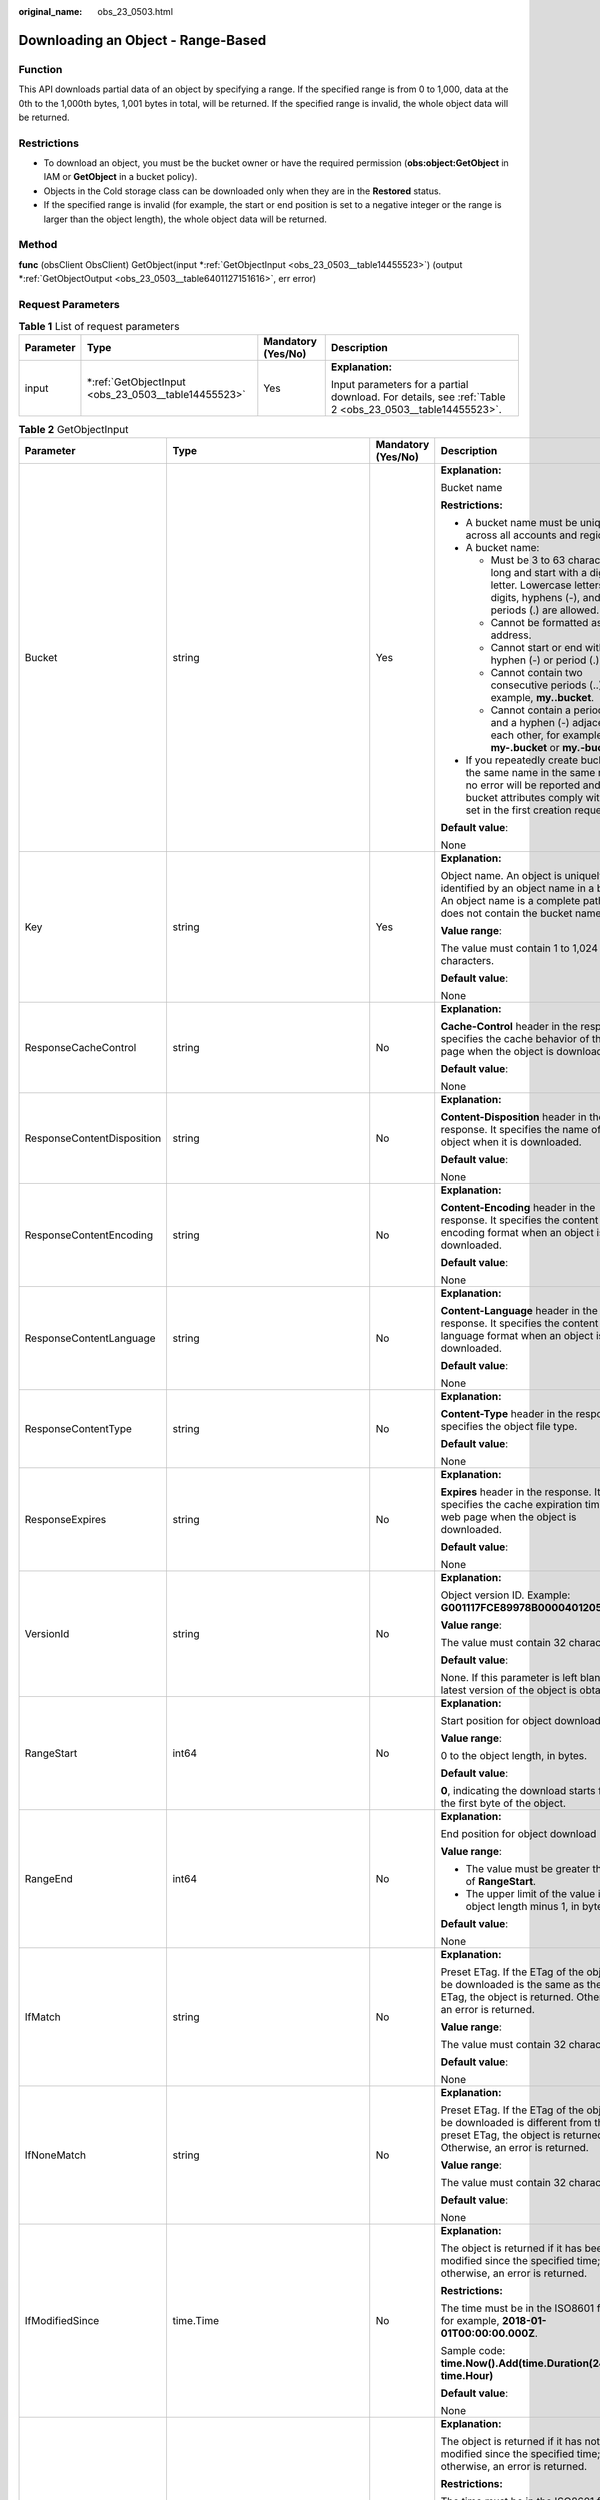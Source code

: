 :original_name: obs_23_0503.html

.. _obs_23_0503:

Downloading an Object - Range-Based
===================================

Function
--------

This API downloads partial data of an object by specifying a range. If the specified range is from 0 to 1,000, data at the 0th to the 1,000th bytes, 1,001 bytes in total, will be returned. If the specified range is invalid, the whole object data will be returned.

Restrictions
------------

-  To download an object, you must be the bucket owner or have the required permission (**obs:object:GetObject** in IAM or **GetObject** in a bucket policy).
-  Objects in the Cold storage class can be downloaded only when they are in the **Restored** status.
-  If the specified range is invalid (for example, the start or end position is set to a negative integer or the range is larger than the object length), the whole object data will be returned.

Method
------

**func** (obsClient ObsClient) GetObject(input \*\ :ref:`GetObjectInput <obs_23_0503__table14455523>`) (output \*\ :ref:`GetObjectOutput <obs_23_0503__table6401127151616>`, err error)

Request Parameters
------------------

.. table:: **Table 1** List of request parameters

   +-----------------+--------------------------------------------------------+--------------------+--------------------------------------------------------------------------------------------------------+
   | Parameter       | Type                                                   | Mandatory (Yes/No) | Description                                                                                            |
   +=================+========================================================+====================+========================================================================================================+
   | input           | \*\ :ref:`GetObjectInput <obs_23_0503__table14455523>` | Yes                | **Explanation:**                                                                                       |
   |                 |                                                        |                    |                                                                                                        |
   |                 |                                                        |                    | Input parameters for a partial download. For details, see :ref:`Table 2 <obs_23_0503__table14455523>`. |
   +-----------------+--------------------------------------------------------+--------------------+--------------------------------------------------------------------------------------------------------+

.. _obs_23_0503__table14455523:

.. table:: **Table 2** GetObjectInput

   +----------------------------+-------------------------------------------------------+--------------------+-----------------------------------------------------------------------------------------------------------------------------------------------------------------------------------+
   | Parameter                  | Type                                                  | Mandatory (Yes/No) | Description                                                                                                                                                                       |
   +============================+=======================================================+====================+===================================================================================================================================================================================+
   | Bucket                     | string                                                | Yes                | **Explanation:**                                                                                                                                                                  |
   |                            |                                                       |                    |                                                                                                                                                                                   |
   |                            |                                                       |                    | Bucket name                                                                                                                                                                       |
   |                            |                                                       |                    |                                                                                                                                                                                   |
   |                            |                                                       |                    | **Restrictions:**                                                                                                                                                                 |
   |                            |                                                       |                    |                                                                                                                                                                                   |
   |                            |                                                       |                    | -  A bucket name must be unique across all accounts and regions.                                                                                                                  |
   |                            |                                                       |                    | -  A bucket name:                                                                                                                                                                 |
   |                            |                                                       |                    |                                                                                                                                                                                   |
   |                            |                                                       |                    |    -  Must be 3 to 63 characters long and start with a digit or letter. Lowercase letters, digits, hyphens (-), and periods (.) are allowed.                                      |
   |                            |                                                       |                    |    -  Cannot be formatted as an IP address.                                                                                                                                       |
   |                            |                                                       |                    |    -  Cannot start or end with a hyphen (-) or period (.).                                                                                                                        |
   |                            |                                                       |                    |    -  Cannot contain two consecutive periods (..), for example, **my..bucket**.                                                                                                   |
   |                            |                                                       |                    |    -  Cannot contain a period (.) and a hyphen (-) adjacent to each other, for example, **my-.bucket** or **my.-bucket**.                                                         |
   |                            |                                                       |                    |                                                                                                                                                                                   |
   |                            |                                                       |                    | -  If you repeatedly create buckets of the same name in the same region, no error will be reported and the bucket attributes comply with those set in the first creation request. |
   |                            |                                                       |                    |                                                                                                                                                                                   |
   |                            |                                                       |                    | **Default value**:                                                                                                                                                                |
   |                            |                                                       |                    |                                                                                                                                                                                   |
   |                            |                                                       |                    | None                                                                                                                                                                              |
   +----------------------------+-------------------------------------------------------+--------------------+-----------------------------------------------------------------------------------------------------------------------------------------------------------------------------------+
   | Key                        | string                                                | Yes                | **Explanation:**                                                                                                                                                                  |
   |                            |                                                       |                    |                                                                                                                                                                                   |
   |                            |                                                       |                    | Object name. An object is uniquely identified by an object name in a bucket. An object name is a complete path that does not contain the bucket name.                             |
   |                            |                                                       |                    |                                                                                                                                                                                   |
   |                            |                                                       |                    | **Value range**:                                                                                                                                                                  |
   |                            |                                                       |                    |                                                                                                                                                                                   |
   |                            |                                                       |                    | The value must contain 1 to 1,024 characters.                                                                                                                                     |
   |                            |                                                       |                    |                                                                                                                                                                                   |
   |                            |                                                       |                    | **Default value**:                                                                                                                                                                |
   |                            |                                                       |                    |                                                                                                                                                                                   |
   |                            |                                                       |                    | None                                                                                                                                                                              |
   +----------------------------+-------------------------------------------------------+--------------------+-----------------------------------------------------------------------------------------------------------------------------------------------------------------------------------+
   | ResponseCacheControl       | string                                                | No                 | **Explanation:**                                                                                                                                                                  |
   |                            |                                                       |                    |                                                                                                                                                                                   |
   |                            |                                                       |                    | **Cache-Control** header in the response. It specifies the cache behavior of the web page when the object is downloaded.                                                          |
   |                            |                                                       |                    |                                                                                                                                                                                   |
   |                            |                                                       |                    | **Default value**:                                                                                                                                                                |
   |                            |                                                       |                    |                                                                                                                                                                                   |
   |                            |                                                       |                    | None                                                                                                                                                                              |
   +----------------------------+-------------------------------------------------------+--------------------+-----------------------------------------------------------------------------------------------------------------------------------------------------------------------------------+
   | ResponseContentDisposition | string                                                | No                 | **Explanation:**                                                                                                                                                                  |
   |                            |                                                       |                    |                                                                                                                                                                                   |
   |                            |                                                       |                    | **Content-Disposition** header in the response. It specifies the name of the object when it is downloaded.                                                                        |
   |                            |                                                       |                    |                                                                                                                                                                                   |
   |                            |                                                       |                    | **Default value**:                                                                                                                                                                |
   |                            |                                                       |                    |                                                                                                                                                                                   |
   |                            |                                                       |                    | None                                                                                                                                                                              |
   +----------------------------+-------------------------------------------------------+--------------------+-----------------------------------------------------------------------------------------------------------------------------------------------------------------------------------+
   | ResponseContentEncoding    | string                                                | No                 | **Explanation:**                                                                                                                                                                  |
   |                            |                                                       |                    |                                                                                                                                                                                   |
   |                            |                                                       |                    | **Content-Encoding** header in the response. It specifies the content encoding format when an object is downloaded.                                                               |
   |                            |                                                       |                    |                                                                                                                                                                                   |
   |                            |                                                       |                    | **Default value**:                                                                                                                                                                |
   |                            |                                                       |                    |                                                                                                                                                                                   |
   |                            |                                                       |                    | None                                                                                                                                                                              |
   +----------------------------+-------------------------------------------------------+--------------------+-----------------------------------------------------------------------------------------------------------------------------------------------------------------------------------+
   | ResponseContentLanguage    | string                                                | No                 | **Explanation:**                                                                                                                                                                  |
   |                            |                                                       |                    |                                                                                                                                                                                   |
   |                            |                                                       |                    | **Content-Language** header in the response. It specifies the content language format when an object is downloaded.                                                               |
   |                            |                                                       |                    |                                                                                                                                                                                   |
   |                            |                                                       |                    | **Default value**:                                                                                                                                                                |
   |                            |                                                       |                    |                                                                                                                                                                                   |
   |                            |                                                       |                    | None                                                                                                                                                                              |
   +----------------------------+-------------------------------------------------------+--------------------+-----------------------------------------------------------------------------------------------------------------------------------------------------------------------------------+
   | ResponseContentType        | string                                                | No                 | **Explanation:**                                                                                                                                                                  |
   |                            |                                                       |                    |                                                                                                                                                                                   |
   |                            |                                                       |                    | **Content-Type** header in the response. It specifies the object file type.                                                                                                       |
   |                            |                                                       |                    |                                                                                                                                                                                   |
   |                            |                                                       |                    | **Default value**:                                                                                                                                                                |
   |                            |                                                       |                    |                                                                                                                                                                                   |
   |                            |                                                       |                    | None                                                                                                                                                                              |
   +----------------------------+-------------------------------------------------------+--------------------+-----------------------------------------------------------------------------------------------------------------------------------------------------------------------------------+
   | ResponseExpires            | string                                                | No                 | **Explanation:**                                                                                                                                                                  |
   |                            |                                                       |                    |                                                                                                                                                                                   |
   |                            |                                                       |                    | **Expires** header in the response. It specifies the cache expiration time of the web page when the object is downloaded.                                                         |
   |                            |                                                       |                    |                                                                                                                                                                                   |
   |                            |                                                       |                    | **Default value**:                                                                                                                                                                |
   |                            |                                                       |                    |                                                                                                                                                                                   |
   |                            |                                                       |                    | None                                                                                                                                                                              |
   +----------------------------+-------------------------------------------------------+--------------------+-----------------------------------------------------------------------------------------------------------------------------------------------------------------------------------+
   | VersionId                  | string                                                | No                 | **Explanation:**                                                                                                                                                                  |
   |                            |                                                       |                    |                                                                                                                                                                                   |
   |                            |                                                       |                    | Object version ID. Example: **G001117FCE89978B0000401205D5DC9**                                                                                                                   |
   |                            |                                                       |                    |                                                                                                                                                                                   |
   |                            |                                                       |                    | **Value range**:                                                                                                                                                                  |
   |                            |                                                       |                    |                                                                                                                                                                                   |
   |                            |                                                       |                    | The value must contain 32 characters.                                                                                                                                             |
   |                            |                                                       |                    |                                                                                                                                                                                   |
   |                            |                                                       |                    | **Default value**:                                                                                                                                                                |
   |                            |                                                       |                    |                                                                                                                                                                                   |
   |                            |                                                       |                    | None. If this parameter is left blank, the latest version of the object is obtained.                                                                                              |
   +----------------------------+-------------------------------------------------------+--------------------+-----------------------------------------------------------------------------------------------------------------------------------------------------------------------------------+
   | RangeStart                 | int64                                                 | No                 | **Explanation:**                                                                                                                                                                  |
   |                            |                                                       |                    |                                                                                                                                                                                   |
   |                            |                                                       |                    | Start position for object download                                                                                                                                                |
   |                            |                                                       |                    |                                                                                                                                                                                   |
   |                            |                                                       |                    | **Value range**:                                                                                                                                                                  |
   |                            |                                                       |                    |                                                                                                                                                                                   |
   |                            |                                                       |                    | 0 to the object length, in bytes.                                                                                                                                                 |
   |                            |                                                       |                    |                                                                                                                                                                                   |
   |                            |                                                       |                    | **Default value**:                                                                                                                                                                |
   |                            |                                                       |                    |                                                                                                                                                                                   |
   |                            |                                                       |                    | **0**, indicating the download starts from the first byte of the object.                                                                                                          |
   +----------------------------+-------------------------------------------------------+--------------------+-----------------------------------------------------------------------------------------------------------------------------------------------------------------------------------+
   | RangeEnd                   | int64                                                 | No                 | **Explanation:**                                                                                                                                                                  |
   |                            |                                                       |                    |                                                                                                                                                                                   |
   |                            |                                                       |                    | End position for object download                                                                                                                                                  |
   |                            |                                                       |                    |                                                                                                                                                                                   |
   |                            |                                                       |                    | **Value range**:                                                                                                                                                                  |
   |                            |                                                       |                    |                                                                                                                                                                                   |
   |                            |                                                       |                    | -  The value must be greater than that of **RangeStart**.                                                                                                                         |
   |                            |                                                       |                    | -  The upper limit of the value is the object length minus 1, in bytes.                                                                                                           |
   |                            |                                                       |                    |                                                                                                                                                                                   |
   |                            |                                                       |                    | **Default value**:                                                                                                                                                                |
   |                            |                                                       |                    |                                                                                                                                                                                   |
   |                            |                                                       |                    | None                                                                                                                                                                              |
   +----------------------------+-------------------------------------------------------+--------------------+-----------------------------------------------------------------------------------------------------------------------------------------------------------------------------------+
   | IfMatch                    | string                                                | No                 | **Explanation:**                                                                                                                                                                  |
   |                            |                                                       |                    |                                                                                                                                                                                   |
   |                            |                                                       |                    | Preset ETag. If the ETag of the object to be downloaded is the same as the preset ETag, the object is returned. Otherwise, an error is returned.                                  |
   |                            |                                                       |                    |                                                                                                                                                                                   |
   |                            |                                                       |                    | **Value range**:                                                                                                                                                                  |
   |                            |                                                       |                    |                                                                                                                                                                                   |
   |                            |                                                       |                    | The value must contain 32 characters.                                                                                                                                             |
   |                            |                                                       |                    |                                                                                                                                                                                   |
   |                            |                                                       |                    | **Default value**:                                                                                                                                                                |
   |                            |                                                       |                    |                                                                                                                                                                                   |
   |                            |                                                       |                    | None                                                                                                                                                                              |
   +----------------------------+-------------------------------------------------------+--------------------+-----------------------------------------------------------------------------------------------------------------------------------------------------------------------------------+
   | IfNoneMatch                | string                                                | No                 | **Explanation:**                                                                                                                                                                  |
   |                            |                                                       |                    |                                                                                                                                                                                   |
   |                            |                                                       |                    | Preset ETag. If the ETag of the object to be downloaded is different from the preset ETag, the object is returned. Otherwise, an error is returned.                               |
   |                            |                                                       |                    |                                                                                                                                                                                   |
   |                            |                                                       |                    | **Value range**:                                                                                                                                                                  |
   |                            |                                                       |                    |                                                                                                                                                                                   |
   |                            |                                                       |                    | The value must contain 32 characters.                                                                                                                                             |
   |                            |                                                       |                    |                                                                                                                                                                                   |
   |                            |                                                       |                    | **Default value**:                                                                                                                                                                |
   |                            |                                                       |                    |                                                                                                                                                                                   |
   |                            |                                                       |                    | None                                                                                                                                                                              |
   +----------------------------+-------------------------------------------------------+--------------------+-----------------------------------------------------------------------------------------------------------------------------------------------------------------------------------+
   | IfModifiedSince            | time.Time                                             | No                 | **Explanation:**                                                                                                                                                                  |
   |                            |                                                       |                    |                                                                                                                                                                                   |
   |                            |                                                       |                    | The object is returned if it has been modified since the specified time; otherwise, an error is returned.                                                                         |
   |                            |                                                       |                    |                                                                                                                                                                                   |
   |                            |                                                       |                    | **Restrictions:**                                                                                                                                                                 |
   |                            |                                                       |                    |                                                                                                                                                                                   |
   |                            |                                                       |                    | The time must be in the ISO8601 format, for example, **2018-01-01T00:00:00.000Z**.                                                                                                |
   |                            |                                                       |                    |                                                                                                                                                                                   |
   |                            |                                                       |                    | Sample code: **time.Now().Add(time.Duration(24) \* time.Hour)**                                                                                                                   |
   |                            |                                                       |                    |                                                                                                                                                                                   |
   |                            |                                                       |                    | **Default value**:                                                                                                                                                                |
   |                            |                                                       |                    |                                                                                                                                                                                   |
   |                            |                                                       |                    | None                                                                                                                                                                              |
   +----------------------------+-------------------------------------------------------+--------------------+-----------------------------------------------------------------------------------------------------------------------------------------------------------------------------------+
   | IfUnmodifiedSince          | time.Time                                             | No                 | **Explanation:**                                                                                                                                                                  |
   |                            |                                                       |                    |                                                                                                                                                                                   |
   |                            |                                                       |                    | The object is returned if it has not been modified since the specified time; otherwise, an error is returned.                                                                     |
   |                            |                                                       |                    |                                                                                                                                                                                   |
   |                            |                                                       |                    | **Restrictions:**                                                                                                                                                                 |
   |                            |                                                       |                    |                                                                                                                                                                                   |
   |                            |                                                       |                    | The time must be in the ISO8601 format, for example, **2018-01-01T00:00:00.000Z**.                                                                                                |
   |                            |                                                       |                    |                                                                                                                                                                                   |
   |                            |                                                       |                    | Sample code: **time.Now().Add(time.Duration(24) \* time.Hour)**                                                                                                                   |
   |                            |                                                       |                    |                                                                                                                                                                                   |
   |                            |                                                       |                    | **Default value**:                                                                                                                                                                |
   |                            |                                                       |                    |                                                                                                                                                                                   |
   |                            |                                                       |                    | None                                                                                                                                                                              |
   +----------------------------+-------------------------------------------------------+--------------------+-----------------------------------------------------------------------------------------------------------------------------------------------------------------------------------+
   | SseHeader                  | :ref:`SseCHeader <obs_23_0503__table166661610121615>` | No                 | **Explanation:**                                                                                                                                                                  |
   |                            |                                                       |                    |                                                                                                                                                                                   |
   |                            |                                                       |                    | Server-side decryption headers. For details, see :ref:`Table 3 <obs_23_0503__table166661610121615>`.                                                                              |
   |                            |                                                       |                    |                                                                                                                                                                                   |
   |                            |                                                       |                    | **Restrictions:**                                                                                                                                                                 |
   |                            |                                                       |                    |                                                                                                                                                                                   |
   |                            |                                                       |                    | If the object uploaded to a server is encrypted with the key provided by the client, the key must also be provided in the message for downloading the object.                     |
   +----------------------------+-------------------------------------------------------+--------------------+-----------------------------------------------------------------------------------------------------------------------------------------------------------------------------------+

.. _obs_23_0503__table166661610121615:

.. table:: **Table 3** SseCHeader

   +-----------------+-----------------+------------------------------------+----------------------------------------------------------------------------------------------------------------------------------------------------------+
   | Parameter       | Type            | Mandatory (Yes/No)                 | Description                                                                                                                                              |
   +=================+=================+====================================+==========================================================================================================================================================+
   | Encryption      | string          | Yes if used as a request parameter | **Explanation:**                                                                                                                                         |
   |                 |                 |                                    |                                                                                                                                                          |
   |                 |                 |                                    | SSE-C used for encrypting objects                                                                                                                        |
   |                 |                 |                                    |                                                                                                                                                          |
   |                 |                 |                                    | **Value range**:                                                                                                                                         |
   |                 |                 |                                    |                                                                                                                                                          |
   |                 |                 |                                    | **AES256**, indicating objects are encrypted using SSE-C                                                                                                 |
   |                 |                 |                                    |                                                                                                                                                          |
   |                 |                 |                                    | **Default value**:                                                                                                                                       |
   |                 |                 |                                    |                                                                                                                                                          |
   |                 |                 |                                    | None                                                                                                                                                     |
   +-----------------+-----------------+------------------------------------+----------------------------------------------------------------------------------------------------------------------------------------------------------+
   | Key             | string          | Yes if used as a request parameter | **Explanation:**                                                                                                                                         |
   |                 |                 |                                    |                                                                                                                                                          |
   |                 |                 |                                    | Key for encrypting the object when SSE-C is used                                                                                                         |
   |                 |                 |                                    |                                                                                                                                                          |
   |                 |                 |                                    | **Restrictions:**                                                                                                                                        |
   |                 |                 |                                    |                                                                                                                                                          |
   |                 |                 |                                    | The value is a Base64-encoded 256-bit key, for example, **K7QkYpBkM5+hca27fsNkUnNVaobncnLht/rCB2o/9Cw=**.                                                |
   |                 |                 |                                    |                                                                                                                                                          |
   |                 |                 |                                    | **Default value**:                                                                                                                                       |
   |                 |                 |                                    |                                                                                                                                                          |
   |                 |                 |                                    | None                                                                                                                                                     |
   +-----------------+-----------------+------------------------------------+----------------------------------------------------------------------------------------------------------------------------------------------------------+
   | KeyMD5          | string          | No if used as a request parameter  | **Explanation:**                                                                                                                                         |
   |                 |                 |                                    |                                                                                                                                                          |
   |                 |                 |                                    | MD5 value of the key for encrypting objects when SSE-C is used. This value is used to check whether any error occurs during the transmission of the key. |
   |                 |                 |                                    |                                                                                                                                                          |
   |                 |                 |                                    | **Restrictions:**                                                                                                                                        |
   |                 |                 |                                    |                                                                                                                                                          |
   |                 |                 |                                    | The value is encrypted by MD5 and then encoded by Base64, for example, **4XvB3tbNTN+tIEVa0/fGaQ==**.                                                     |
   |                 |                 |                                    |                                                                                                                                                          |
   |                 |                 |                                    | **Default value**:                                                                                                                                       |
   |                 |                 |                                    |                                                                                                                                                          |
   |                 |                 |                                    | None                                                                                                                                                     |
   +-----------------+-----------------+------------------------------------+----------------------------------------------------------------------------------------------------------------------------------------------------------+

Responses
---------

.. table:: **Table 4** List of returned results

   +-----------------------+--------------------------------------------------------------+--------------------------------------------------------------------------------------+
   | Parameter             | Type                                                         | Description                                                                          |
   +=======================+==============================================================+======================================================================================+
   | output                | \*\ :ref:`GetObjectOutput <obs_23_0503__table6401127151616>` | **Explanation:**                                                                     |
   |                       |                                                              |                                                                                      |
   |                       |                                                              | Returned results. For details, see :ref:`Table 5 <obs_23_0503__table6401127151616>`. |
   +-----------------------+--------------------------------------------------------------+--------------------------------------------------------------------------------------+
   | err                   | error                                                        | **Explanation:**                                                                     |
   |                       |                                                              |                                                                                      |
   |                       |                                                              | Error messages returned by the API                                                   |
   +-----------------------+--------------------------------------------------------------+--------------------------------------------------------------------------------------+

.. _obs_23_0503__table6401127151616:

.. table:: **Table 5** GetObjectOutput

   +-------------------------+---------------------------------------------------------------------------------------------------------------+--------------------------------------------------------------------------------------------------------------------------------------------------------------------------------------------------------------------------------------------------------------------------------------------------------------------------------------------------------------------------------------------------------------------------------------------------------------------------------------------------------------------------+
   | Parameter               | Type                                                                                                          | Description                                                                                                                                                                                                                                                                                                                                                                                                                                                                                                              |
   +=========================+===============================================================================================================+==========================================================================================================================================================================================================================================================================================================================================================================================================================================================================================================================+
   | StatusCode              | int                                                                                                           | **Explanation:**                                                                                                                                                                                                                                                                                                                                                                                                                                                                                                         |
   |                         |                                                                                                               |                                                                                                                                                                                                                                                                                                                                                                                                                                                                                                                          |
   |                         |                                                                                                               | HTTP status code                                                                                                                                                                                                                                                                                                                                                                                                                                                                                                         |
   |                         |                                                                                                               |                                                                                                                                                                                                                                                                                                                                                                                                                                                                                                                          |
   |                         |                                                                                                               | **Value range**:                                                                                                                                                                                                                                                                                                                                                                                                                                                                                                         |
   |                         |                                                                                                               |                                                                                                                                                                                                                                                                                                                                                                                                                                                                                                                          |
   |                         |                                                                                                               | A status code is a group of digits that can be **2**\ *xx* (indicating successes) or **4**\ *xx* or **5**\ *xx* (indicating errors). It indicates the status of a response.                                                                                                                                                                                                                                                                                                                                              |
   |                         |                                                                                                               |                                                                                                                                                                                                                                                                                                                                                                                                                                                                                                                          |
   |                         |                                                                                                               | **Default value**:                                                                                                                                                                                                                                                                                                                                                                                                                                                                                                       |
   |                         |                                                                                                               |                                                                                                                                                                                                                                                                                                                                                                                                                                                                                                                          |
   |                         |                                                                                                               | None                                                                                                                                                                                                                                                                                                                                                                                                                                                                                                                     |
   +-------------------------+---------------------------------------------------------------------------------------------------------------+--------------------------------------------------------------------------------------------------------------------------------------------------------------------------------------------------------------------------------------------------------------------------------------------------------------------------------------------------------------------------------------------------------------------------------------------------------------------------------------------------------------------------+
   | RequestId               | string                                                                                                        | **Explanation:**                                                                                                                                                                                                                                                                                                                                                                                                                                                                                                         |
   |                         |                                                                                                               |                                                                                                                                                                                                                                                                                                                                                                                                                                                                                                                          |
   |                         |                                                                                                               | Request ID returned by the OBS server                                                                                                                                                                                                                                                                                                                                                                                                                                                                                    |
   |                         |                                                                                                               |                                                                                                                                                                                                                                                                                                                                                                                                                                                                                                                          |
   |                         |                                                                                                               | **Default value**:                                                                                                                                                                                                                                                                                                                                                                                                                                                                                                       |
   |                         |                                                                                                               |                                                                                                                                                                                                                                                                                                                                                                                                                                                                                                                          |
   |                         |                                                                                                               | None                                                                                                                                                                                                                                                                                                                                                                                                                                                                                                                     |
   +-------------------------+---------------------------------------------------------------------------------------------------------------+--------------------------------------------------------------------------------------------------------------------------------------------------------------------------------------------------------------------------------------------------------------------------------------------------------------------------------------------------------------------------------------------------------------------------------------------------------------------------------------------------------------------------+
   | ResponseHeaders         | map[string][]string                                                                                           | **Explanation:**                                                                                                                                                                                                                                                                                                                                                                                                                                                                                                         |
   |                         |                                                                                                               |                                                                                                                                                                                                                                                                                                                                                                                                                                                                                                                          |
   |                         |                                                                                                               | HTTP response headers                                                                                                                                                                                                                                                                                                                                                                                                                                                                                                    |
   |                         |                                                                                                               |                                                                                                                                                                                                                                                                                                                                                                                                                                                                                                                          |
   |                         |                                                                                                               | **Default value**:                                                                                                                                                                                                                                                                                                                                                                                                                                                                                                       |
   |                         |                                                                                                               |                                                                                                                                                                                                                                                                                                                                                                                                                                                                                                                          |
   |                         |                                                                                                               | None                                                                                                                                                                                                                                                                                                                                                                                                                                                                                                                     |
   +-------------------------+---------------------------------------------------------------------------------------------------------------+--------------------------------------------------------------------------------------------------------------------------------------------------------------------------------------------------------------------------------------------------------------------------------------------------------------------------------------------------------------------------------------------------------------------------------------------------------------------------------------------------------------------------+
   | Body                    | io.ReadCloser                                                                                                 | **Explanation:**                                                                                                                                                                                                                                                                                                                                                                                                                                                                                                         |
   |                         |                                                                                                               |                                                                                                                                                                                                                                                                                                                                                                                                                                                                                                                          |
   |                         |                                                                                                               | Object data stream to download                                                                                                                                                                                                                                                                                                                                                                                                                                                                                           |
   |                         |                                                                                                               |                                                                                                                                                                                                                                                                                                                                                                                                                                                                                                                          |
   |                         |                                                                                                               | **Default value**:                                                                                                                                                                                                                                                                                                                                                                                                                                                                                                       |
   |                         |                                                                                                               |                                                                                                                                                                                                                                                                                                                                                                                                                                                                                                                          |
   |                         |                                                                                                               | None                                                                                                                                                                                                                                                                                                                                                                                                                                                                                                                     |
   +-------------------------+---------------------------------------------------------------------------------------------------------------+--------------------------------------------------------------------------------------------------------------------------------------------------------------------------------------------------------------------------------------------------------------------------------------------------------------------------------------------------------------------------------------------------------------------------------------------------------------------------------------------------------------------------+
   | DeleteMarker            | bool                                                                                                          | **Explanation:**                                                                                                                                                                                                                                                                                                                                                                                                                                                                                                         |
   |                         |                                                                                                               |                                                                                                                                                                                                                                                                                                                                                                                                                                                                                                                          |
   |                         |                                                                                                               | Whether the deleted object is a delete marker                                                                                                                                                                                                                                                                                                                                                                                                                                                                            |
   |                         |                                                                                                               |                                                                                                                                                                                                                                                                                                                                                                                                                                                                                                                          |
   |                         |                                                                                                               | **Value range**:                                                                                                                                                                                                                                                                                                                                                                                                                                                                                                         |
   |                         |                                                                                                               |                                                                                                                                                                                                                                                                                                                                                                                                                                                                                                                          |
   |                         |                                                                                                               | -  **true**: The deleted object is a delete marker.                                                                                                                                                                                                                                                                                                                                                                                                                                                                      |
   |                         |                                                                                                               | -  **false**: The deleted object is not a delete marker.                                                                                                                                                                                                                                                                                                                                                                                                                                                                 |
   |                         |                                                                                                               |                                                                                                                                                                                                                                                                                                                                                                                                                                                                                                                          |
   |                         |                                                                                                               | **Default value**:                                                                                                                                                                                                                                                                                                                                                                                                                                                                                                       |
   |                         |                                                                                                               |                                                                                                                                                                                                                                                                                                                                                                                                                                                                                                                          |
   |                         |                                                                                                               | false                                                                                                                                                                                                                                                                                                                                                                                                                                                                                                                    |
   +-------------------------+---------------------------------------------------------------------------------------------------------------+--------------------------------------------------------------------------------------------------------------------------------------------------------------------------------------------------------------------------------------------------------------------------------------------------------------------------------------------------------------------------------------------------------------------------------------------------------------------------------------------------------------------------+
   | StorageClass            | :ref:`StorageClassType <obs_23_0503__table997454612315>`                                                      | **Explanation:**                                                                                                                                                                                                                                                                                                                                                                                                                                                                                                         |
   |                         |                                                                                                               |                                                                                                                                                                                                                                                                                                                                                                                                                                                                                                                          |
   |                         |                                                                                                               | Object storage class                                                                                                                                                                                                                                                                                                                                                                                                                                                                                                     |
   |                         |                                                                                                               |                                                                                                                                                                                                                                                                                                                                                                                                                                                                                                                          |
   |                         |                                                                                                               | **Value range**:                                                                                                                                                                                                                                                                                                                                                                                                                                                                                                         |
   |                         |                                                                                                               |                                                                                                                                                                                                                                                                                                                                                                                                                                                                                                                          |
   |                         |                                                                                                               | See :ref:`Table 6 <obs_23_0503__table997454612315>`.                                                                                                                                                                                                                                                                                                                                                                                                                                                                     |
   |                         |                                                                                                               |                                                                                                                                                                                                                                                                                                                                                                                                                                                                                                                          |
   |                         |                                                                                                               | **Default value**:                                                                                                                                                                                                                                                                                                                                                                                                                                                                                                       |
   |                         |                                                                                                               |                                                                                                                                                                                                                                                                                                                                                                                                                                                                                                                          |
   |                         |                                                                                                               | None                                                                                                                                                                                                                                                                                                                                                                                                                                                                                                                     |
   +-------------------------+---------------------------------------------------------------------------------------------------------------+--------------------------------------------------------------------------------------------------------------------------------------------------------------------------------------------------------------------------------------------------------------------------------------------------------------------------------------------------------------------------------------------------------------------------------------------------------------------------------------------------------------------------+
   | AllowOrigin             | string                                                                                                        | **Explanation:**                                                                                                                                                                                                                                                                                                                                                                                                                                                                                                         |
   |                         |                                                                                                               |                                                                                                                                                                                                                                                                                                                                                                                                                                                                                                                          |
   |                         |                                                                                                               | If **Origin** in the request meets the CORS rules of the bucket, **AllowedOrigin** specified in the CORS rules is returned. **AllowedOrigin** indicates the origin from which the requests can access the bucket.                                                                                                                                                                                                                                                                                                        |
   |                         |                                                                                                               |                                                                                                                                                                                                                                                                                                                                                                                                                                                                                                                          |
   |                         |                                                                                                               | **Restrictions:**                                                                                                                                                                                                                                                                                                                                                                                                                                                                                                        |
   |                         |                                                                                                               |                                                                                                                                                                                                                                                                                                                                                                                                                                                                                                                          |
   |                         |                                                                                                               | Domain name of the origin. Each origin can contain only one wildcard character (``*``), for example, **https://*.vbs.example.com**.                                                                                                                                                                                                                                                                                                                                                                                      |
   |                         |                                                                                                               |                                                                                                                                                                                                                                                                                                                                                                                                                                                                                                                          |
   |                         |                                                                                                               | **Default value**:                                                                                                                                                                                                                                                                                                                                                                                                                                                                                                       |
   |                         |                                                                                                               |                                                                                                                                                                                                                                                                                                                                                                                                                                                                                                                          |
   |                         |                                                                                                               | None                                                                                                                                                                                                                                                                                                                                                                                                                                                                                                                     |
   +-------------------------+---------------------------------------------------------------------------------------------------------------+--------------------------------------------------------------------------------------------------------------------------------------------------------------------------------------------------------------------------------------------------------------------------------------------------------------------------------------------------------------------------------------------------------------------------------------------------------------------------------------------------------------------------+
   | AllowHeader             | string                                                                                                        | **Explanation:**                                                                                                                                                                                                                                                                                                                                                                                                                                                                                                         |
   |                         |                                                                                                               |                                                                                                                                                                                                                                                                                                                                                                                                                                                                                                                          |
   |                         |                                                                                                               | If **RequestHeader** in the request meets the CORS rules of the bucket, **AllowedHeader** specified in the CORS rules is returned. **AllowedHeader** indicates the allowed headers for cross-origin requests. Only CORS requests matching the allowed headers are valid.                                                                                                                                                                                                                                                 |
   |                         |                                                                                                               |                                                                                                                                                                                                                                                                                                                                                                                                                                                                                                                          |
   |                         |                                                                                                               | **Restrictions:**                                                                                                                                                                                                                                                                                                                                                                                                                                                                                                        |
   |                         |                                                                                                               |                                                                                                                                                                                                                                                                                                                                                                                                                                                                                                                          |
   |                         |                                                                                                               | Each header can contain only one wildcard character (``*``). Spaces, ampersands (&), colons (:), and less-than signs (<) are not allowed.                                                                                                                                                                                                                                                                                                                                                                                |
   |                         |                                                                                                               |                                                                                                                                                                                                                                                                                                                                                                                                                                                                                                                          |
   |                         |                                                                                                               | **Default value**:                                                                                                                                                                                                                                                                                                                                                                                                                                                                                                       |
   |                         |                                                                                                               |                                                                                                                                                                                                                                                                                                                                                                                                                                                                                                                          |
   |                         |                                                                                                               | None                                                                                                                                                                                                                                                                                                                                                                                                                                                                                                                     |
   +-------------------------+---------------------------------------------------------------------------------------------------------------+--------------------------------------------------------------------------------------------------------------------------------------------------------------------------------------------------------------------------------------------------------------------------------------------------------------------------------------------------------------------------------------------------------------------------------------------------------------------------------------------------------------------------+
   | AllowMethod             | string                                                                                                        | **Explanation:**                                                                                                                                                                                                                                                                                                                                                                                                                                                                                                         |
   |                         |                                                                                                               |                                                                                                                                                                                                                                                                                                                                                                                                                                                                                                                          |
   |                         |                                                                                                               | **AllowedMethod** in the CORS rules of the bucket. It specifies the HTTP method of cross-origin requests, that is, the operation type of buckets and objects.                                                                                                                                                                                                                                                                                                                                                            |
   |                         |                                                                                                               |                                                                                                                                                                                                                                                                                                                                                                                                                                                                                                                          |
   |                         |                                                                                                               | **Value range**:                                                                                                                                                                                                                                                                                                                                                                                                                                                                                                         |
   |                         |                                                                                                               |                                                                                                                                                                                                                                                                                                                                                                                                                                                                                                                          |
   |                         |                                                                                                               | The following HTTP methods are supported:                                                                                                                                                                                                                                                                                                                                                                                                                                                                                |
   |                         |                                                                                                               |                                                                                                                                                                                                                                                                                                                                                                                                                                                                                                                          |
   |                         |                                                                                                               | -  GET                                                                                                                                                                                                                                                                                                                                                                                                                                                                                                                   |
   |                         |                                                                                                               | -  PUT                                                                                                                                                                                                                                                                                                                                                                                                                                                                                                                   |
   |                         |                                                                                                               | -  HEAD                                                                                                                                                                                                                                                                                                                                                                                                                                                                                                                  |
   |                         |                                                                                                               | -  POST                                                                                                                                                                                                                                                                                                                                                                                                                                                                                                                  |
   |                         |                                                                                                               | -  DELETE                                                                                                                                                                                                                                                                                                                                                                                                                                                                                                                |
   |                         |                                                                                                               |                                                                                                                                                                                                                                                                                                                                                                                                                                                                                                                          |
   |                         |                                                                                                               | **Default value**:                                                                                                                                                                                                                                                                                                                                                                                                                                                                                                       |
   |                         |                                                                                                               |                                                                                                                                                                                                                                                                                                                                                                                                                                                                                                                          |
   |                         |                                                                                                               | None                                                                                                                                                                                                                                                                                                                                                                                                                                                                                                                     |
   +-------------------------+---------------------------------------------------------------------------------------------------------------+--------------------------------------------------------------------------------------------------------------------------------------------------------------------------------------------------------------------------------------------------------------------------------------------------------------------------------------------------------------------------------------------------------------------------------------------------------------------------------------------------------------------------+
   | ExposeHeader            | string                                                                                                        | **Explanation:**                                                                                                                                                                                                                                                                                                                                                                                                                                                                                                         |
   |                         |                                                                                                               |                                                                                                                                                                                                                                                                                                                                                                                                                                                                                                                          |
   |                         |                                                                                                               | **ExposeHeader** in the CORS rules of the bucket. It specifies the CORS-allowed additional headers in the response. These headers provide additional information to clients. By default, your browser can only access headers **Content-Length** and **Content-Type**. If your browser needs to access other headers, add them to a list of the allowed additional headers.                                                                                                                                              |
   |                         |                                                                                                               |                                                                                                                                                                                                                                                                                                                                                                                                                                                                                                                          |
   |                         |                                                                                                               | **Restrictions:**                                                                                                                                                                                                                                                                                                                                                                                                                                                                                                        |
   |                         |                                                                                                               |                                                                                                                                                                                                                                                                                                                                                                                                                                                                                                                          |
   |                         |                                                                                                               | Spaces, wildcard characters (``*``), ampersands (&), colons (:), and less-than signs (<) are not allowed.                                                                                                                                                                                                                                                                                                                                                                                                                |
   |                         |                                                                                                               |                                                                                                                                                                                                                                                                                                                                                                                                                                                                                                                          |
   |                         |                                                                                                               | **Default value**:                                                                                                                                                                                                                                                                                                                                                                                                                                                                                                       |
   |                         |                                                                                                               |                                                                                                                                                                                                                                                                                                                                                                                                                                                                                                                          |
   |                         |                                                                                                               | None                                                                                                                                                                                                                                                                                                                                                                                                                                                                                                                     |
   +-------------------------+---------------------------------------------------------------------------------------------------------------+--------------------------------------------------------------------------------------------------------------------------------------------------------------------------------------------------------------------------------------------------------------------------------------------------------------------------------------------------------------------------------------------------------------------------------------------------------------------------------------------------------------------------+
   | MaxAgeSeconds           | int                                                                                                           | **Explanation:**                                                                                                                                                                                                                                                                                                                                                                                                                                                                                                         |
   |                         |                                                                                                               |                                                                                                                                                                                                                                                                                                                                                                                                                                                                                                                          |
   |                         |                                                                                                               | **MaxAgeSeconds** in the CORS rules of the bucket. It specifies the time your client can cache the response for a cross-origin request.                                                                                                                                                                                                                                                                                                                                                                                  |
   |                         |                                                                                                               |                                                                                                                                                                                                                                                                                                                                                                                                                                                                                                                          |
   |                         |                                                                                                               | **Restrictions:**                                                                                                                                                                                                                                                                                                                                                                                                                                                                                                        |
   |                         |                                                                                                               |                                                                                                                                                                                                                                                                                                                                                                                                                                                                                                                          |
   |                         |                                                                                                               | Each CORS rule can specify only one value for **MaxAgeSeconds**.                                                                                                                                                                                                                                                                                                                                                                                                                                                         |
   |                         |                                                                                                               |                                                                                                                                                                                                                                                                                                                                                                                                                                                                                                                          |
   |                         |                                                                                                               | **Value range**:                                                                                                                                                                                                                                                                                                                                                                                                                                                                                                         |
   |                         |                                                                                                               |                                                                                                                                                                                                                                                                                                                                                                                                                                                                                                                          |
   |                         |                                                                                                               | 0 to (2\ :sup:`31` - 1), in seconds                                                                                                                                                                                                                                                                                                                                                                                                                                                                                      |
   |                         |                                                                                                               |                                                                                                                                                                                                                                                                                                                                                                                                                                                                                                                          |
   |                         |                                                                                                               | **Default value**:                                                                                                                                                                                                                                                                                                                                                                                                                                                                                                       |
   |                         |                                                                                                               |                                                                                                                                                                                                                                                                                                                                                                                                                                                                                                                          |
   |                         |                                                                                                               | 100                                                                                                                                                                                                                                                                                                                                                                                                                                                                                                                      |
   +-------------------------+---------------------------------------------------------------------------------------------------------------+--------------------------------------------------------------------------------------------------------------------------------------------------------------------------------------------------------------------------------------------------------------------------------------------------------------------------------------------------------------------------------------------------------------------------------------------------------------------------------------------------------------------------+
   | ContentLength           | int64                                                                                                         | **Explanation:**                                                                                                                                                                                                                                                                                                                                                                                                                                                                                                         |
   |                         |                                                                                                               |                                                                                                                                                                                                                                                                                                                                                                                                                                                                                                                          |
   |                         |                                                                                                               | Object size in bytes                                                                                                                                                                                                                                                                                                                                                                                                                                                                                                     |
   |                         |                                                                                                               |                                                                                                                                                                                                                                                                                                                                                                                                                                                                                                                          |
   |                         |                                                                                                               | **Value range**:                                                                                                                                                                                                                                                                                                                                                                                                                                                                                                         |
   |                         |                                                                                                               |                                                                                                                                                                                                                                                                                                                                                                                                                                                                                                                          |
   |                         |                                                                                                               | The value ranges from 0 TB to 48.8 TB, in bytes.                                                                                                                                                                                                                                                                                                                                                                                                                                                                         |
   |                         |                                                                                                               |                                                                                                                                                                                                                                                                                                                                                                                                                                                                                                                          |
   |                         |                                                                                                               | **Default value**:                                                                                                                                                                                                                                                                                                                                                                                                                                                                                                       |
   |                         |                                                                                                               |                                                                                                                                                                                                                                                                                                                                                                                                                                                                                                                          |
   |                         |                                                                                                               | None                                                                                                                                                                                                                                                                                                                                                                                                                                                                                                                     |
   +-------------------------+---------------------------------------------------------------------------------------------------------------+--------------------------------------------------------------------------------------------------------------------------------------------------------------------------------------------------------------------------------------------------------------------------------------------------------------------------------------------------------------------------------------------------------------------------------------------------------------------------------------------------------------------------+
   | CacheControl            | string                                                                                                        | **Explanation:**                                                                                                                                                                                                                                                                                                                                                                                                                                                                                                         |
   |                         |                                                                                                               |                                                                                                                                                                                                                                                                                                                                                                                                                                                                                                                          |
   |                         |                                                                                                               | **Cache-Control** header in the response. It specifies cache behaviors of the web page when an object is downloaded.                                                                                                                                                                                                                                                                                                                                                                                                     |
   |                         |                                                                                                               |                                                                                                                                                                                                                                                                                                                                                                                                                                                                                                                          |
   |                         |                                                                                                               | **Default value**:                                                                                                                                                                                                                                                                                                                                                                                                                                                                                                       |
   |                         |                                                                                                               |                                                                                                                                                                                                                                                                                                                                                                                                                                                                                                                          |
   |                         |                                                                                                               | None                                                                                                                                                                                                                                                                                                                                                                                                                                                                                                                     |
   +-------------------------+---------------------------------------------------------------------------------------------------------------+--------------------------------------------------------------------------------------------------------------------------------------------------------------------------------------------------------------------------------------------------------------------------------------------------------------------------------------------------------------------------------------------------------------------------------------------------------------------------------------------------------------------------+
   | ContentDisposition      | string                                                                                                        | **Explanation:**                                                                                                                                                                                                                                                                                                                                                                                                                                                                                                         |
   |                         |                                                                                                               |                                                                                                                                                                                                                                                                                                                                                                                                                                                                                                                          |
   |                         |                                                                                                               | **Content-Disposition** header in the response                                                                                                                                                                                                                                                                                                                                                                                                                                                                           |
   |                         |                                                                                                               |                                                                                                                                                                                                                                                                                                                                                                                                                                                                                                                          |
   |                         |                                                                                                               | **Default value**:                                                                                                                                                                                                                                                                                                                                                                                                                                                                                                       |
   |                         |                                                                                                               |                                                                                                                                                                                                                                                                                                                                                                                                                                                                                                                          |
   |                         |                                                                                                               | None                                                                                                                                                                                                                                                                                                                                                                                                                                                                                                                     |
   +-------------------------+---------------------------------------------------------------------------------------------------------------+--------------------------------------------------------------------------------------------------------------------------------------------------------------------------------------------------------------------------------------------------------------------------------------------------------------------------------------------------------------------------------------------------------------------------------------------------------------------------------------------------------------------------+
   | ContentEncoding         | string                                                                                                        | **Explanation:**                                                                                                                                                                                                                                                                                                                                                                                                                                                                                                         |
   |                         |                                                                                                               |                                                                                                                                                                                                                                                                                                                                                                                                                                                                                                                          |
   |                         |                                                                                                               | **Content-Encoding** header in the response                                                                                                                                                                                                                                                                                                                                                                                                                                                                              |
   |                         |                                                                                                               |                                                                                                                                                                                                                                                                                                                                                                                                                                                                                                                          |
   |                         |                                                                                                               | **Default value**:                                                                                                                                                                                                                                                                                                                                                                                                                                                                                                       |
   |                         |                                                                                                               |                                                                                                                                                                                                                                                                                                                                                                                                                                                                                                                          |
   |                         |                                                                                                               | None                                                                                                                                                                                                                                                                                                                                                                                                                                                                                                                     |
   +-------------------------+---------------------------------------------------------------------------------------------------------------+--------------------------------------------------------------------------------------------------------------------------------------------------------------------------------------------------------------------------------------------------------------------------------------------------------------------------------------------------------------------------------------------------------------------------------------------------------------------------------------------------------------------------+
   | ContentLanguage         | string                                                                                                        | **Explanation:**                                                                                                                                                                                                                                                                                                                                                                                                                                                                                                         |
   |                         |                                                                                                               |                                                                                                                                                                                                                                                                                                                                                                                                                                                                                                                          |
   |                         |                                                                                                               | **Content-Language** header in the response                                                                                                                                                                                                                                                                                                                                                                                                                                                                              |
   |                         |                                                                                                               |                                                                                                                                                                                                                                                                                                                                                                                                                                                                                                                          |
   |                         |                                                                                                               | **Default value**:                                                                                                                                                                                                                                                                                                                                                                                                                                                                                                       |
   |                         |                                                                                                               |                                                                                                                                                                                                                                                                                                                                                                                                                                                                                                                          |
   |                         |                                                                                                               | None                                                                                                                                                                                                                                                                                                                                                                                                                                                                                                                     |
   +-------------------------+---------------------------------------------------------------------------------------------------------------+--------------------------------------------------------------------------------------------------------------------------------------------------------------------------------------------------------------------------------------------------------------------------------------------------------------------------------------------------------------------------------------------------------------------------------------------------------------------------------------------------------------------------+
   | ContentType             | string                                                                                                        | **Explanation:**                                                                                                                                                                                                                                                                                                                                                                                                                                                                                                         |
   |                         |                                                                                                               |                                                                                                                                                                                                                                                                                                                                                                                                                                                                                                                          |
   |                         |                                                                                                               | MIME type of the file to be downloaded. MIME type is a standard way of describing a data type and is used by the browser to decide how to display data.                                                                                                                                                                                                                                                                                                                                                                  |
   |                         |                                                                                                               |                                                                                                                                                                                                                                                                                                                                                                                                                                                                                                                          |
   |                         |                                                                                                               | **Value range**:                                                                                                                                                                                                                                                                                                                                                                                                                                                                                                         |
   |                         |                                                                                                               |                                                                                                                                                                                                                                                                                                                                                                                                                                                                                                                          |
   |                         |                                                                                                               | See :ref:`What Is Content-Type (MIME)? <obs_23_1713>`                                                                                                                                                                                                                                                                                                                                                                                                                                                                    |
   |                         |                                                                                                               |                                                                                                                                                                                                                                                                                                                                                                                                                                                                                                                          |
   |                         |                                                                                                               | **Default value**:                                                                                                                                                                                                                                                                                                                                                                                                                                                                                                       |
   |                         |                                                                                                               |                                                                                                                                                                                                                                                                                                                                                                                                                                                                                                                          |
   |                         |                                                                                                               | If you do not specify this parameter when uploading an object, the SDK determines the object type based on the suffix of the specified object name and automatically assigns a value to this parameter.                                                                                                                                                                                                                                                                                                                  |
   +-------------------------+---------------------------------------------------------------------------------------------------------------+--------------------------------------------------------------------------------------------------------------------------------------------------------------------------------------------------------------------------------------------------------------------------------------------------------------------------------------------------------------------------------------------------------------------------------------------------------------------------------------------------------------------------+
   | Expires                 | string                                                                                                        | **Explanation:**                                                                                                                                                                                                                                                                                                                                                                                                                                                                                                         |
   |                         |                                                                                                               |                                                                                                                                                                                                                                                                                                                                                                                                                                                                                                                          |
   |                         |                                                                                                               | **Expires** header in the response                                                                                                                                                                                                                                                                                                                                                                                                                                                                                       |
   |                         |                                                                                                               |                                                                                                                                                                                                                                                                                                                                                                                                                                                                                                                          |
   |                         |                                                                                                               | **Default value**:                                                                                                                                                                                                                                                                                                                                                                                                                                                                                                       |
   |                         |                                                                                                               |                                                                                                                                                                                                                                                                                                                                                                                                                                                                                                                          |
   |                         |                                                                                                               | None                                                                                                                                                                                                                                                                                                                                                                                                                                                                                                                     |
   +-------------------------+---------------------------------------------------------------------------------------------------------------+--------------------------------------------------------------------------------------------------------------------------------------------------------------------------------------------------------------------------------------------------------------------------------------------------------------------------------------------------------------------------------------------------------------------------------------------------------------------------------------------------------------------------+
   | LastModified            | time.Time                                                                                                     | **Explanation:**                                                                                                                                                                                                                                                                                                                                                                                                                                                                                                         |
   |                         |                                                                                                               |                                                                                                                                                                                                                                                                                                                                                                                                                                                                                                                          |
   |                         |                                                                                                               | Time when the last modification was made to the object                                                                                                                                                                                                                                                                                                                                                                                                                                                                   |
   |                         |                                                                                                               |                                                                                                                                                                                                                                                                                                                                                                                                                                                                                                                          |
   |                         |                                                                                                               | **Restrictions:**                                                                                                                                                                                                                                                                                                                                                                                                                                                                                                        |
   |                         |                                                                                                               |                                                                                                                                                                                                                                                                                                                                                                                                                                                                                                                          |
   |                         |                                                                                                               | The time must be in the ISO8601 format, for example, **2018-01-01T00:00:00.000Z**.                                                                                                                                                                                                                                                                                                                                                                                                                                       |
   |                         |                                                                                                               |                                                                                                                                                                                                                                                                                                                                                                                                                                                                                                                          |
   |                         |                                                                                                               | **Default value**:                                                                                                                                                                                                                                                                                                                                                                                                                                                                                                       |
   |                         |                                                                                                               |                                                                                                                                                                                                                                                                                                                                                                                                                                                                                                                          |
   |                         |                                                                                                               | None                                                                                                                                                                                                                                                                                                                                                                                                                                                                                                                     |
   +-------------------------+---------------------------------------------------------------------------------------------------------------+--------------------------------------------------------------------------------------------------------------------------------------------------------------------------------------------------------------------------------------------------------------------------------------------------------------------------------------------------------------------------------------------------------------------------------------------------------------------------------------------------------------------------+
   | ETag                    | string                                                                                                        | **Explanation:**                                                                                                                                                                                                                                                                                                                                                                                                                                                                                                         |
   |                         |                                                                                                               |                                                                                                                                                                                                                                                                                                                                                                                                                                                                                                                          |
   |                         |                                                                                                               | Base64-encoded, 128-bit MD5 value of an object. ETag is the unique identifier of the object content. It can be used to determine whether the object content is changed. For example, if the ETag value is **A** when an object is uploaded, but changes to **B** when the object is downloaded, it indicates that the object content has been changed. The ETag reflects changes to the object content, rather than the object metadata. An uploaded or copied object has a unique ETag after being encrypted using MD5. |
   |                         |                                                                                                               |                                                                                                                                                                                                                                                                                                                                                                                                                                                                                                                          |
   |                         |                                                                                                               | **Restrictions:**                                                                                                                                                                                                                                                                                                                                                                                                                                                                                                        |
   |                         |                                                                                                               |                                                                                                                                                                                                                                                                                                                                                                                                                                                                                                                          |
   |                         |                                                                                                               | If an object is encrypted using server-side encryption, the ETag is not the MD5 value of the object.                                                                                                                                                                                                                                                                                                                                                                                                                     |
   |                         |                                                                                                               |                                                                                                                                                                                                                                                                                                                                                                                                                                                                                                                          |
   |                         |                                                                                                               | **Value range**:                                                                                                                                                                                                                                                                                                                                                                                                                                                                                                         |
   |                         |                                                                                                               |                                                                                                                                                                                                                                                                                                                                                                                                                                                                                                                          |
   |                         |                                                                                                               | The value must contain 32 characters.                                                                                                                                                                                                                                                                                                                                                                                                                                                                                    |
   |                         |                                                                                                               |                                                                                                                                                                                                                                                                                                                                                                                                                                                                                                                          |
   |                         |                                                                                                               | **Default value**:                                                                                                                                                                                                                                                                                                                                                                                                                                                                                                       |
   |                         |                                                                                                               |                                                                                                                                                                                                                                                                                                                                                                                                                                                                                                                          |
   |                         |                                                                                                               | None                                                                                                                                                                                                                                                                                                                                                                                                                                                                                                                     |
   +-------------------------+---------------------------------------------------------------------------------------------------------------+--------------------------------------------------------------------------------------------------------------------------------------------------------------------------------------------------------------------------------------------------------------------------------------------------------------------------------------------------------------------------------------------------------------------------------------------------------------------------------------------------------------------------+
   | VersionId               | string                                                                                                        | **Explanation:**                                                                                                                                                                                                                                                                                                                                                                                                                                                                                                         |
   |                         |                                                                                                               |                                                                                                                                                                                                                                                                                                                                                                                                                                                                                                                          |
   |                         |                                                                                                               | Object version ID                                                                                                                                                                                                                                                                                                                                                                                                                                                                                                        |
   |                         |                                                                                                               |                                                                                                                                                                                                                                                                                                                                                                                                                                                                                                                          |
   |                         |                                                                                                               | **Value range**:                                                                                                                                                                                                                                                                                                                                                                                                                                                                                                         |
   |                         |                                                                                                               |                                                                                                                                                                                                                                                                                                                                                                                                                                                                                                                          |
   |                         |                                                                                                               | The value must contain 32 characters.                                                                                                                                                                                                                                                                                                                                                                                                                                                                                    |
   |                         |                                                                                                               |                                                                                                                                                                                                                                                                                                                                                                                                                                                                                                                          |
   |                         |                                                                                                               | **Default value**:                                                                                                                                                                                                                                                                                                                                                                                                                                                                                                       |
   |                         |                                                                                                               |                                                                                                                                                                                                                                                                                                                                                                                                                                                                                                                          |
   |                         |                                                                                                               | None                                                                                                                                                                                                                                                                                                                                                                                                                                                                                                                     |
   +-------------------------+---------------------------------------------------------------------------------------------------------------+--------------------------------------------------------------------------------------------------------------------------------------------------------------------------------------------------------------------------------------------------------------------------------------------------------------------------------------------------------------------------------------------------------------------------------------------------------------------------------------------------------------------------+
   | Restore                 | string                                                                                                        | **Explanation:**                                                                                                                                                                                                                                                                                                                                                                                                                                                                                                         |
   |                         |                                                                                                               |                                                                                                                                                                                                                                                                                                                                                                                                                                                                                                                          |
   |                         |                                                                                                               | Restore status of an object. For a Cold object that is being restored or has been restored, this header is returned.                                                                                                                                                                                                                                                                                                                                                                                                     |
   |                         |                                                                                                               |                                                                                                                                                                                                                                                                                                                                                                                                                                                                                                                          |
   |                         |                                                                                                               | For example, **ongoing-request="true"** indicates that the object is being restored. **ongoing-request="false", expiry-date="Wed, 7 Nov 2012 00:00:00 GMT"** indicates that the object has been restored. **expiry-date** indicates when the restored object expires.                                                                                                                                                                                                                                                    |
   |                         |                                                                                                               |                                                                                                                                                                                                                                                                                                                                                                                                                                                                                                                          |
   |                         |                                                                                                               | **Restrictions:**                                                                                                                                                                                                                                                                                                                                                                                                                                                                                                        |
   |                         |                                                                                                               |                                                                                                                                                                                                                                                                                                                                                                                                                                                                                                                          |
   |                         |                                                                                                               | This parameter is only available for Cold objects.                                                                                                                                                                                                                                                                                                                                                                                                                                                                       |
   |                         |                                                                                                               |                                                                                                                                                                                                                                                                                                                                                                                                                                                                                                                          |
   |                         |                                                                                                               | **Default value**:                                                                                                                                                                                                                                                                                                                                                                                                                                                                                                       |
   |                         |                                                                                                               |                                                                                                                                                                                                                                                                                                                                                                                                                                                                                                                          |
   |                         |                                                                                                               | None                                                                                                                                                                                                                                                                                                                                                                                                                                                                                                                     |
   +-------------------------+---------------------------------------------------------------------------------------------------------------+--------------------------------------------------------------------------------------------------------------------------------------------------------------------------------------------------------------------------------------------------------------------------------------------------------------------------------------------------------------------------------------------------------------------------------------------------------------------------------------------------------------------------+
   | Expiration              | string                                                                                                        | **Explanation:**                                                                                                                                                                                                                                                                                                                                                                                                                                                                                                         |
   |                         |                                                                                                               |                                                                                                                                                                                                                                                                                                                                                                                                                                                                                                                          |
   |                         |                                                                                                               | Expiration details of the object. Example: **"expiry-date=\\"Mon, 11 Sep 2023 00:00:00 GMT\\""**                                                                                                                                                                                                                                                                                                                                                                                                                         |
   |                         |                                                                                                               |                                                                                                                                                                                                                                                                                                                                                                                                                                                                                                                          |
   |                         |                                                                                                               | **Default value**:                                                                                                                                                                                                                                                                                                                                                                                                                                                                                                       |
   |                         |                                                                                                               |                                                                                                                                                                                                                                                                                                                                                                                                                                                                                                                          |
   |                         |                                                                                                               | None                                                                                                                                                                                                                                                                                                                                                                                                                                                                                                                     |
   +-------------------------+---------------------------------------------------------------------------------------------------------------+--------------------------------------------------------------------------------------------------------------------------------------------------------------------------------------------------------------------------------------------------------------------------------------------------------------------------------------------------------------------------------------------------------------------------------------------------------------------------------------------------------------------------+
   | SseHeader               | :ref:`SseCHeader <obs_23_0503__table11325191112324>` or :ref:`SseKmsHeader <obs_23_0503__table1793933217328>` | **Explanation:**                                                                                                                                                                                                                                                                                                                                                                                                                                                                                                         |
   |                         |                                                                                                               |                                                                                                                                                                                                                                                                                                                                                                                                                                                                                                                          |
   |                         |                                                                                                               | Server-side encryption header information. If SSE-C is used, see :ref:`Table 7 <obs_23_0503__table11325191112324>`. If SSE-KMS is used, see :ref:`Table 8 <obs_23_0503__table1793933217328>`.                                                                                                                                                                                                                                                                                                                            |
   +-------------------------+---------------------------------------------------------------------------------------------------------------+--------------------------------------------------------------------------------------------------------------------------------------------------------------------------------------------------------------------------------------------------------------------------------------------------------------------------------------------------------------------------------------------------------------------------------------------------------------------------------------------------------------------------+
   | WebsiteRedirectLocation | string                                                                                                        | **Explanation:**                                                                                                                                                                                                                                                                                                                                                                                                                                                                                                         |
   |                         |                                                                                                               |                                                                                                                                                                                                                                                                                                                                                                                                                                                                                                                          |
   |                         |                                                                                                               | If the bucket is configured with website hosting, the request for obtaining the object can be redirected to another object in the bucket or an external URL. This parameter specifies the address the request for the object is redirected to.                                                                                                                                                                                                                                                                           |
   |                         |                                                                                                               |                                                                                                                                                                                                                                                                                                                                                                                                                                                                                                                          |
   |                         |                                                                                                               | The request is redirected to object **anotherPage.html** in the same bucket:                                                                                                                                                                                                                                                                                                                                                                                                                                             |
   |                         |                                                                                                               |                                                                                                                                                                                                                                                                                                                                                                                                                                                                                                                          |
   |                         |                                                                                                               | WebsiteRedirectLocation:/anotherPage.html                                                                                                                                                                                                                                                                                                                                                                                                                                                                                |
   |                         |                                                                                                               |                                                                                                                                                                                                                                                                                                                                                                                                                                                                                                                          |
   |                         |                                                                                                               | The request is redirected to an external URL **http://www.example.com/**:                                                                                                                                                                                                                                                                                                                                                                                                                                                |
   |                         |                                                                                                               |                                                                                                                                                                                                                                                                                                                                                                                                                                                                                                                          |
   |                         |                                                                                                               | WebsiteRedirectLocation:http://www.example.com/                                                                                                                                                                                                                                                                                                                                                                                                                                                                          |
   |                         |                                                                                                               |                                                                                                                                                                                                                                                                                                                                                                                                                                                                                                                          |
   |                         |                                                                                                               | OBS obtains the specified value from the header and stores it in the object metadata **WebsiteRedirectLocation**.                                                                                                                                                                                                                                                                                                                                                                                                        |
   |                         |                                                                                                               |                                                                                                                                                                                                                                                                                                                                                                                                                                                                                                                          |
   |                         |                                                                                                               | **Restrictions:**                                                                                                                                                                                                                                                                                                                                                                                                                                                                                                        |
   |                         |                                                                                                               |                                                                                                                                                                                                                                                                                                                                                                                                                                                                                                                          |
   |                         |                                                                                                               | -  The value must start with a slash (/), **http://**, or **https://** and cannot exceed 2 KB.                                                                                                                                                                                                                                                                                                                                                                                                                           |
   |                         |                                                                                                               | -  OBS only supports redirection for objects in the root directory of a bucket.                                                                                                                                                                                                                                                                                                                                                                                                                                          |
   |                         |                                                                                                               |                                                                                                                                                                                                                                                                                                                                                                                                                                                                                                                          |
   |                         |                                                                                                               | **Default value**:                                                                                                                                                                                                                                                                                                                                                                                                                                                                                                       |
   |                         |                                                                                                               |                                                                                                                                                                                                                                                                                                                                                                                                                                                                                                                          |
   |                         |                                                                                                               | None                                                                                                                                                                                                                                                                                                                                                                                                                                                                                                                     |
   +-------------------------+---------------------------------------------------------------------------------------------------------------+--------------------------------------------------------------------------------------------------------------------------------------------------------------------------------------------------------------------------------------------------------------------------------------------------------------------------------------------------------------------------------------------------------------------------------------------------------------------------------------------------------------------------+
   | Metadata                | map[string]string                                                                                             | **Explanation:**                                                                                                                                                                                                                                                                                                                                                                                                                                                                                                         |
   |                         |                                                                                                               |                                                                                                                                                                                                                                                                                                                                                                                                                                                                                                                          |
   |                         |                                                                                                               | Custom object metadata. You can add a header starting with **x-obs-meta-** in the request to define metadata. The custom metadata will be returned in the response when you retrieve the object or query the object metadata.                                                                                                                                                                                                                                                                                            |
   |                         |                                                                                                               |                                                                                                                                                                                                                                                                                                                                                                                                                                                                                                                          |
   |                         |                                                                                                               | **Restrictions:**                                                                                                                                                                                                                                                                                                                                                                                                                                                                                                        |
   |                         |                                                                                                               |                                                                                                                                                                                                                                                                                                                                                                                                                                                                                                                          |
   |                         |                                                                                                               | -  The custom metadata cannot exceed 8 KB. To measure the custom metadata, sum the number of bytes in the UTF-8 encoding of each key and value.                                                                                                                                                                                                                                                                                                                                                                          |
   |                         |                                                                                                               | -  The custom metadata keys are case insensitive, but are stored in lowercase in OBS. The key values are case sensitive.                                                                                                                                                                                                                                                                                                                                                                                                 |
   |                         |                                                                                                               | -  Both custom metadata keys and their values must conform to US-ASCII standards. If non-ASCII or unrecognizable characters are required, they must be encoded and decoded in URL or Base64 on the client, because the server does not perform such operations.                                                                                                                                                                                                                                                          |
   |                         |                                                                                                               |                                                                                                                                                                                                                                                                                                                                                                                                                                                                                                                          |
   |                         |                                                                                                               | **Default value**:                                                                                                                                                                                                                                                                                                                                                                                                                                                                                                       |
   |                         |                                                                                                               |                                                                                                                                                                                                                                                                                                                                                                                                                                                                                                                          |
   |                         |                                                                                                               | None                                                                                                                                                                                                                                                                                                                                                                                                                                                                                                                     |
   +-------------------------+---------------------------------------------------------------------------------------------------------------+--------------------------------------------------------------------------------------------------------------------------------------------------------------------------------------------------------------------------------------------------------------------------------------------------------------------------------------------------------------------------------------------------------------------------------------------------------------------------------------------------------------------------+

.. _obs_23_0503__table997454612315:

.. table:: **Table 6** StorageClassType

   +-----------------------+-----------------------+-----------------------------------------------------------------------------------------------------------------------------------------------------------------------------------+
   | Constant              | Default Value         | Description                                                                                                                                                                       |
   +=======================+=======================+===================================================================================================================================================================================+
   | StorageClassStandard  | STANDARD              | OBS Standard                                                                                                                                                                      |
   |                       |                       |                                                                                                                                                                                   |
   |                       |                       | Features low access latency and high throughput and is used for storing massive, frequently accessed (multiple times a month) or small objects (< 1 MB) requiring quick response. |
   +-----------------------+-----------------------+-----------------------------------------------------------------------------------------------------------------------------------------------------------------------------------+
   | StorageClassWarm      | WARM                  | OBS Warm                                                                                                                                                                          |
   |                       |                       |                                                                                                                                                                                   |
   |                       |                       | Used for storing data that is semi-frequently accessed (fewer than 12 times a year) but is instantly available when needed.                                                       |
   +-----------------------+-----------------------+-----------------------------------------------------------------------------------------------------------------------------------------------------------------------------------+
   | StorageClassCold      | COLD                  | OBS Cold                                                                                                                                                                          |
   |                       |                       |                                                                                                                                                                                   |
   |                       |                       | Used for storing rarely accessed (once a year) data.                                                                                                                              |
   +-----------------------+-----------------------+-----------------------------------------------------------------------------------------------------------------------------------------------------------------------------------+

.. _obs_23_0503__table11325191112324:

.. table:: **Table 7** SseCHeader

   +-----------------+-----------------+------------------------------------+----------------------------------------------------------------------------------------------------------------------------------------------------------+
   | Parameter       | Type            | Mandatory (Yes/No)                 | Description                                                                                                                                              |
   +=================+=================+====================================+==========================================================================================================================================================+
   | Encryption      | string          | Yes if used as a request parameter | **Explanation:**                                                                                                                                         |
   |                 |                 |                                    |                                                                                                                                                          |
   |                 |                 |                                    | SSE-C used for encrypting objects                                                                                                                        |
   |                 |                 |                                    |                                                                                                                                                          |
   |                 |                 |                                    | **Value range**:                                                                                                                                         |
   |                 |                 |                                    |                                                                                                                                                          |
   |                 |                 |                                    | **AES256**, indicating objects are encrypted using SSE-C                                                                                                 |
   |                 |                 |                                    |                                                                                                                                                          |
   |                 |                 |                                    | **Default value**:                                                                                                                                       |
   |                 |                 |                                    |                                                                                                                                                          |
   |                 |                 |                                    | None                                                                                                                                                     |
   +-----------------+-----------------+------------------------------------+----------------------------------------------------------------------------------------------------------------------------------------------------------+
   | Key             | string          | Yes if used as a request parameter | **Explanation:**                                                                                                                                         |
   |                 |                 |                                    |                                                                                                                                                          |
   |                 |                 |                                    | Key for encrypting the object when SSE-C is used                                                                                                         |
   |                 |                 |                                    |                                                                                                                                                          |
   |                 |                 |                                    | **Restrictions:**                                                                                                                                        |
   |                 |                 |                                    |                                                                                                                                                          |
   |                 |                 |                                    | The value is a Base64-encoded 256-bit key, for example, **K7QkYpBkM5+hca27fsNkUnNVaobncnLht/rCB2o/9Cw=**.                                                |
   |                 |                 |                                    |                                                                                                                                                          |
   |                 |                 |                                    | **Default value**:                                                                                                                                       |
   |                 |                 |                                    |                                                                                                                                                          |
   |                 |                 |                                    | None                                                                                                                                                     |
   +-----------------+-----------------+------------------------------------+----------------------------------------------------------------------------------------------------------------------------------------------------------+
   | KeyMD5          | string          | No if used as a request parameter  | **Explanation:**                                                                                                                                         |
   |                 |                 |                                    |                                                                                                                                                          |
   |                 |                 |                                    | MD5 value of the key for encrypting objects when SSE-C is used. This value is used to check whether any error occurs during the transmission of the key. |
   |                 |                 |                                    |                                                                                                                                                          |
   |                 |                 |                                    | **Restrictions:**                                                                                                                                        |
   |                 |                 |                                    |                                                                                                                                                          |
   |                 |                 |                                    | The value is encrypted by MD5 and then encoded by Base64, for example, **4XvB3tbNTN+tIEVa0/fGaQ==**.                                                     |
   |                 |                 |                                    |                                                                                                                                                          |
   |                 |                 |                                    | **Default value**:                                                                                                                                       |
   |                 |                 |                                    |                                                                                                                                                          |
   |                 |                 |                                    | None                                                                                                                                                     |
   +-----------------+-----------------+------------------------------------+----------------------------------------------------------------------------------------------------------------------------------------------------------+

.. _obs_23_0503__table1793933217328:

.. table:: **Table 8** SseKmsHeader

   +-----------------+-----------------+------------------------------------+-----------------------------------------------------------------------------------------------------------------------------------------------------+
   | Parameter       | Type            | Mandatory (Yes/No)                 | Description                                                                                                                                         |
   +=================+=================+====================================+=====================================================================================================================================================+
   | Encryption      | string          | Yes if used as a request parameter | **Explanation:**                                                                                                                                    |
   |                 |                 |                                    |                                                                                                                                                     |
   |                 |                 |                                    | SSE-KMS used for encrypting objects                                                                                                                 |
   |                 |                 |                                    |                                                                                                                                                     |
   |                 |                 |                                    | **Value range**:                                                                                                                                    |
   |                 |                 |                                    |                                                                                                                                                     |
   |                 |                 |                                    | **kms**, indicating objects are encrypted using SSE-KMS                                                                                             |
   |                 |                 |                                    |                                                                                                                                                     |
   |                 |                 |                                    | **Default value**:                                                                                                                                  |
   |                 |                 |                                    |                                                                                                                                                     |
   |                 |                 |                                    | None                                                                                                                                                |
   +-----------------+-----------------+------------------------------------+-----------------------------------------------------------------------------------------------------------------------------------------------------+
   | Key             | string          | No if used as a request parameter  | **Explanation:**                                                                                                                                    |
   |                 |                 |                                    |                                                                                                                                                     |
   |                 |                 |                                    | ID of the KMS master key when SSE-KMS is used                                                                                                       |
   |                 |                 |                                    |                                                                                                                                                     |
   |                 |                 |                                    | **Value range**:                                                                                                                                    |
   |                 |                 |                                    |                                                                                                                                                     |
   |                 |                 |                                    | Valid value formats are as follows:                                                                                                                 |
   |                 |                 |                                    |                                                                                                                                                     |
   |                 |                 |                                    | #. *regionID*\ **:**\ *domainID*\ **:key/**\ *key_id*                                                                                               |
   |                 |                 |                                    | #. *key_id*                                                                                                                                         |
   |                 |                 |                                    |                                                                                                                                                     |
   |                 |                 |                                    | In the preceding formats:                                                                                                                           |
   |                 |                 |                                    |                                                                                                                                                     |
   |                 |                 |                                    | -  *regionID* indicates the ID of the region where the key is used.                                                                                 |
   |                 |                 |                                    | -  *domainID* indicates the ID of the account where the key is used. To obtain it, see :ref:`How Do I Get My Account ID and User ID? <obs_23_1712>` |
   |                 |                 |                                    | -  *key_id* indicates the ID of the key created on Data Encryption Workshop (DEW).                                                                  |
   |                 |                 |                                    |                                                                                                                                                     |
   |                 |                 |                                    | **Default value**:                                                                                                                                  |
   |                 |                 |                                    |                                                                                                                                                     |
   |                 |                 |                                    | -  If this parameter is not specified, the default master key will be used.                                                                         |
   |                 |                 |                                    | -  If there is no such a default master key, OBS will create one and use it by default.                                                             |
   +-----------------+-----------------+------------------------------------+-----------------------------------------------------------------------------------------------------------------------------------------------------+

Code Examples
-------------

This example downloads part (length range: 0-1,000 bytes) of **example/objectname** from **examplebucket**.

::

   package main
   import (
       "fmt"
       "os"
       "obs-sdk-go/obs"
   )
   func main() {
       // Obtain an AK/SK pair using environment variables or import an AK/SK pair in other ways. Using hard coding may result in leakage.
       // Obtain an AK/SK pair on the management console.
       ak := os.Getenv("AccessKeyID")
       sk := os.Getenv("SecretAccessKey")
       // (Optional) If you use a temporary AK/SK pair and a security token to access OBS, you are advised not to use hard coding to reduce leakage risks. You can obtain an AK/SK pair using environment variables or import an AK/SK pair in other ways.
       // securityToken := os.Getenv("SecurityToken")
       // Enter the endpoint of the region where the bucket locates.
       endPoint := "https://your-endpoint"
       // Create an obsClient instance.
       // If you use a temporary AK/SK pair and a security token to access OBS, use the obs.WithSecurityToken method to specify a security token when creating an instance.
       obsClient, err := obs.New(ak, sk, endPoint/*, obs.WithSecurityToken(securityToken)*/)
       if err != nil {
           fmt.Printf("Create obsClient error, errMsg: %s", err.Error())
       }
       input := &obs.GetObjectInput{}
       // Specify a bucket name.
       input.Bucket = "examplebucket"
       // Specify the object (example/objectname as an example) to download.
       input.Key = "example/objectname"
       // Specify a range.
       input.RangeStart = 0
       input.RangeEnd = 1000
       // Download the specified part of the object.
       output, err := obsClient.GetObject(input)
       if err == nil {
           // Close output.Body after using it, to avoid connection leakage.
           defer output.Body.Close()
           fmt.Printf("Get object(%s) under the bucket(%s) successful!\n", input.Key, input.Bucket)
           fmt.Printf("StorageClass:%s, ETag:%s, ContentType:%s, ContentLength:%d, LastModified:%s\n",
               output.StorageClass, output.ETag, output.ContentType, output.ContentLength, output.LastModified)
           // Read the object content.
           p := make([]byte, 1024)
           var readErr error
           var readCount int
           for {
               readCount, readErr = output.Body.Read(p)
               if readCount > 0 {
                   fmt.Printf("%s", p[:readCount])
               }
               if readErr != nil {
                   break
               }
           }
           return
       }
       fmt.Printf("List objects under the bucket(%s) fail!\n", input.Bucket)
       if obsError, ok := err.(obs.ObsError); ok {
           fmt.Println("An ObsError was found, which means your request sent to OBS was rejected with an error response.")
           fmt.Println(obsError.Error())
       } else {
           fmt.Println("An Exception was found, which means the client encountered an internal problem when attempting to communicate with OBS, for example, the client was unable to access the network.")
           fmt.Println(err)
       }
   }
